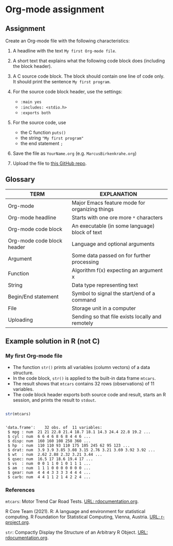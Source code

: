 * Org-mode assignment
  
** Assignment

   Create an Org-mode file with the following characteristics:

   1) A headline with the text ~My first Org-mode file~.

   2) A short text that explains what the following code block does
      (including the block header).

   3) A C source code block. The block should contain one line of
      code only. It should print the sentence ~My first program~.

   4) For the source code block header, use the settings:
      - ~:main yes~
      - ~:includes: <stdio.h>~
      - ~:exports both~

   5) For the source code, use
      - the C function ~puts()~
      - the string ~"My first program"~
      - the end statement ~;~

   6) Save the file as ~YourName.org~ (e.g. ~MarcusBirkenkrahe.org~)

   7) Upload the file to [[https://github.com/birkenkrahe/cc100/tree/main/2_installation/org_mode_assignment][this GitHub repo]].

** Glossary

   | TERM                       | EXPLANATION                                      |
   |----------------------------+--------------------------------------------------|
   | Org-mode                   | Major Emacs feature mode for organizing things   |
   | Org-mode headline          | Starts with one ore more ~*~ characters          |
   | Org-mode code block        | An executable (in some language) block of text   |
   | Org-mode code block header | Language and optional arguments                  |
   | Argument                   | Some data passed on for further processing       |
   | Function                   | Algorithm f(x) expecting an argument x           |
   | String                     | Data type representing text                      |
   | Begin/End statement        | Symbol to signal the start/end of a command      |
   | File                       | Storage unit in a computer                       |
   | Uploading                  | Sending so that file exists locally and remotely |

** Example solution in R (not C)

*** My first Org-mode file

    * The function ~str()~ prints all variables (column vectors) of a
      data structure.
    * In the code block, ~str()~ is applied to the built-in data frame
      ~mtcars~.
    * The result shows that ~mtcars~ contains 32 rows (observations)
      of 11 variables.
    * The code block header exports both source code and result,
      starts an R session, and prints the result to ~stdout~.
    
   #+begin_src R :exports both :session :results output
   
   str(mtcars)

   #+end_src

   #+RESULTS:
   #+begin_example

   'data.frame':	32 obs. of  11 variables:
    $ mpg : num  21 21 22.8 21.4 18.7 18.1 14.3 24.4 22.8 19.2 ...
    $ cyl : num  6 6 4 6 8 6 8 4 4 6 ...
    $ disp: num  160 160 108 258 360 ...
    $ hp  : num  110 110 93 110 175 105 245 62 95 123 ...
    $ drat: num  3.9 3.9 3.85 3.08 3.15 2.76 3.21 3.69 3.92 3.92 ...
    $ wt  : num  2.62 2.88 2.32 3.21 3.44 ...
    $ qsec: num  16.5 17 18.6 19.4 17 ...
    $ vs  : num  0 0 1 1 0 1 0 1 1 1 ...
    $ am  : num  1 1 1 0 0 0 0 0 0 0 ...
    $ gear: num  4 4 4 3 3 3 3 4 4 4 ...
    $ carb: num  4 4 1 1 2 1 4 2 2 4 ...
   #+end_example

*** References

    ~mtcars~: Motor Trend Car Road Tests. [[https://www.rdocumentation.org/packages/datasets/versions/3.6.2/topics/mtcars][URL: rdocumentation.org]].

    R Core Team (2021). R: A language and environment for statistical
    computing. R Foundation for Statistical Computing, Vienna, Austria.
    [[https://r-project.org][URL: r-project.org]].

    ~str~: Compactly Display the Structure of an Arbitrary R
    Object. [[https://www.rdocumentation.org/packages/utils/versions/3.6.2/topics/str][URL: rdocumentation.org]].
    
